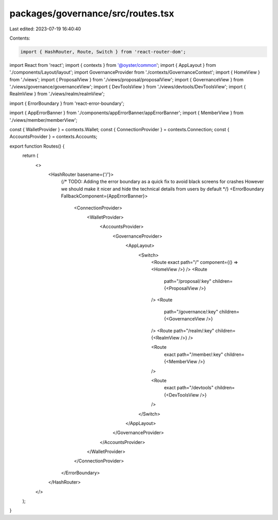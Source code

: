 packages/governance/src/routes.tsx
==================================

Last edited: 2023-07-19 16:40:40

Contents:

.. code-block:: tsx

    import { HashRouter, Route, Switch } from 'react-router-dom';
import React from 'react';
import { contexts } from '@oyster/common';
import { AppLayout } from './components/Layout/layout';
import GovernanceProvider from './contexts/GovernanceContext';
import { HomeView } from './views';
import { ProposalView } from './views/proposal/proposalView';
import { GovernanceView } from './views/governance/governanceView';
import { DevToolsView } from './views/devtools/DevToolsView';
import { RealmView } from './views/realm/realmView';

import { ErrorBoundary } from 'react-error-boundary';

import { AppErrorBanner } from './components/appErrorBanner/appErrorBanner';
import { MemberView } from './views/member/memberView';

const { WalletProvider } = contexts.Wallet;
const { ConnectionProvider } = contexts.Connection;
const { AccountsProvider } = contexts.Accounts;

export function Routes() {
  return (
    <>
      <HashRouter basename={'/'}>
        {/* TODO: Adding the error boundary as a quick fix to avoid black screens
        for crashes However we should make it nicer and hide the technical
        details from users by default */}
        <ErrorBoundary FallbackComponent={AppErrorBanner}>
          <ConnectionProvider>
            <WalletProvider>
              <AccountsProvider>
                <GovernanceProvider>
                  <AppLayout>
                    <Switch>
                      <Route exact path="/" component={() => <HomeView />} />
                      <Route
                        path="/proposal/:key"
                        children={<ProposalView />}
                      />
                      <Route
                        path="/governance/:key"
                        children={<GovernanceView />}
                      />
                      <Route path="/realm/:key" children={<RealmView />} />

                      <Route
                        exact
                        path="/member/:key"
                        children={<MemberView />}
                      />

                      <Route
                        exact
                        path="/devtools"
                        children={<DevToolsView />}
                      />
                    </Switch>
                  </AppLayout>
                </GovernanceProvider>
              </AccountsProvider>
            </WalletProvider>
          </ConnectionProvider>
        </ErrorBoundary>
      </HashRouter>
    </>
  );
}


